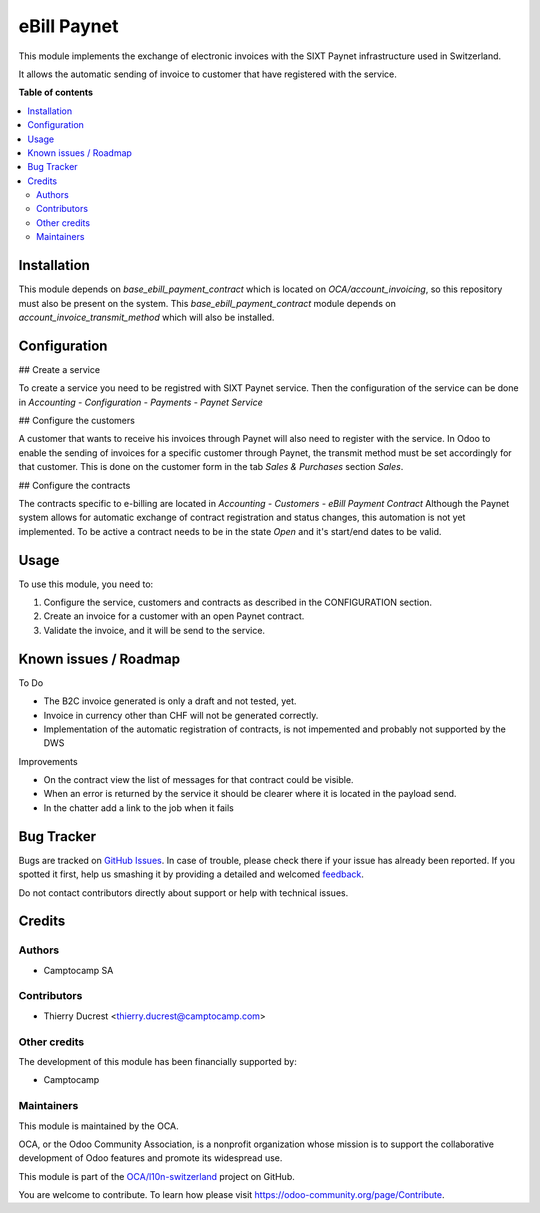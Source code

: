 ============
eBill Paynet
============

.. !!!!!!!!!!!!!!!!!!!!!!!!!!!!!!!!!!!!!!!!!!!!!!!!!!!!
   !! This file is generated by oca-gen-addon-readme !!
   !! changes will be overwritten.                   !!
   !!!!!!!!!!!!!!!!!!!!!!!!!!!!!!!!!!!!!!!!!!!!!!!!!!!!

.. |badge1| image:: https://img.shields.io/badge/maturity-Beta-yellow.png
    :target: https://odoo-community.org/page/development-status
    :alt: Beta
.. |badge2| image:: https://img.shields.io/badge/licence-AGPL--3-blue.png
    :target: http://www.gnu.org/licenses/agpl-3.0-standalone.html
    :alt: License: AGPL-3
.. |badge3| image:: https://img.shields.io/badge/github-OCA%2Fl10n--switzerland-lightgray.png?logo=github
    :target: https://github.com/OCA/l10n-switzerland/tree/14.0/ebill_paynet
    :alt: OCA/l10n-switzerland
.. |badge4| image:: https://img.shields.io/badge/weblate-Translate%20me-F47D42.png
    :target: https://translation.odoo-community.org/projects/l10n-switzerland-14-0/l10n-switzerland-14-0-ebill_paynet
    :alt: Translate me on Weblate
.. |badge5| image:: https://img.shields.io/badge/runbot-Try%20me-875A7B.png
    :target: https://runbot.odoo-community.org/runbot/125/14.0
    :alt: Try me on Runbot

|badge1| |badge2| |badge3| |badge4| |badge5| 

This module implements the exchange of electronic invoices with the SIXT Paynet infrastructure used in Switzerland.

It allows the automatic sending of invoice to customer that have registered with the service.

**Table of contents**

.. contents::
   :local:

Installation
============

This module depends on `base_ebill_payment_contract` which is located on `OCA/account_invoicing`, so this repository must also be present on the system.
This `base_ebill_payment_contract` module depends on `account_invoice_transmit_method` which will also be installed.

Configuration
=============

## Create a service

To create a service you need to be registred with SIXT Paynet service. Then the configuration of the service can be done in `Accounting - Configuration - Payments - Paynet Service`

## Configure the customers

A customer that wants to receive his invoices through Paynet will also need to register with the service.
In Odoo to enable the sending of invoices for a specific customer through Paynet, the transmit method must be set accordingly for that customer. This is done on the customer form in the tab `Sales & Purchases` section `Sales`.

## Configure the contracts

The contracts specific to e-billing are located in `Accounting - Customers - eBill Payment Contract`
Although the Paynet system allows for automatic exchange of contract registration and status changes, this automation is not yet implemented.
To be active a contract needs to be in the state `Open` and it's start/end dates to be valid.

Usage
=====

To use this module, you need to:

#. Configure the service, customers and contracts as described in the CONFIGURATION section.
#. Create an invoice for a customer with an open Paynet contract.
#. Validate the invoice, and it will be send to the service.

Known issues / Roadmap
======================

To Do

* The B2C invoice generated is only a draft and not tested, yet.
* Invoice in currency other than CHF will not be generated correctly.
* Implementation of the automatic registration of contracts, is not impemented and probably not supported by the DWS

Improvements

* On the contract view the list of messages for that contract could be visible.
* When an error is returned by the service it should be clearer where it is located in the payload send.
* In the chatter add a link to the job when it fails

Bug Tracker
===========

Bugs are tracked on `GitHub Issues <https://github.com/OCA/l10n-switzerland/issues>`_.
In case of trouble, please check there if your issue has already been reported.
If you spotted it first, help us smashing it by providing a detailed and welcomed
`feedback <https://github.com/OCA/l10n-switzerland/issues/new?body=module:%20ebill_paynet%0Aversion:%2014.0%0A%0A**Steps%20to%20reproduce**%0A-%20...%0A%0A**Current%20behavior**%0A%0A**Expected%20behavior**>`_.

Do not contact contributors directly about support or help with technical issues.

Credits
=======

Authors
~~~~~~~

* Camptocamp SA

Contributors
~~~~~~~~~~~~

* Thierry Ducrest <thierry.ducrest@camptocamp.com>

Other credits
~~~~~~~~~~~~~

The development of this module has been financially supported by:

* Camptocamp

Maintainers
~~~~~~~~~~~

This module is maintained by the OCA.

.. image:: https://odoo-community.org/logo.png
   :alt: Odoo Community Association
   :target: https://odoo-community.org

OCA, or the Odoo Community Association, is a nonprofit organization whose
mission is to support the collaborative development of Odoo features and
promote its widespread use.

This module is part of the `OCA/l10n-switzerland <https://github.com/OCA/l10n-switzerland/tree/14.0/ebill_paynet>`_ project on GitHub.

You are welcome to contribute. To learn how please visit https://odoo-community.org/page/Contribute.
